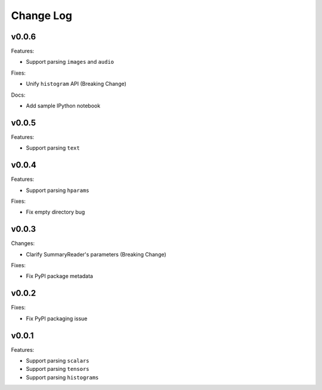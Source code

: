 ===================================
Change Log
===================================

v0.0.6
===================================

Features:

* Support parsing ``images`` and ``audio``

Fixes:

* Unify ``histogram`` API (Breaking Change)

Docs:

* Add sample IPython notebook

v0.0.5
===================================

Features:

* Support parsing ``text``

v0.0.4
===================================

Features:

* Support parsing ``hparams``

Fixes:

* Fix empty directory bug

v0.0.3
===================================

Changes:

* Clarify SummaryReader's parameters (Breaking Change)

Fixes:

* Fix PyPI package metadata

v0.0.2
===================================

Fixes:

* Fix PyPI packaging issue

v0.0.1
===================================

Features:

* Support parsing ``scalars``
* Support parsing ``tensors``
* Support parsing ``histograms``